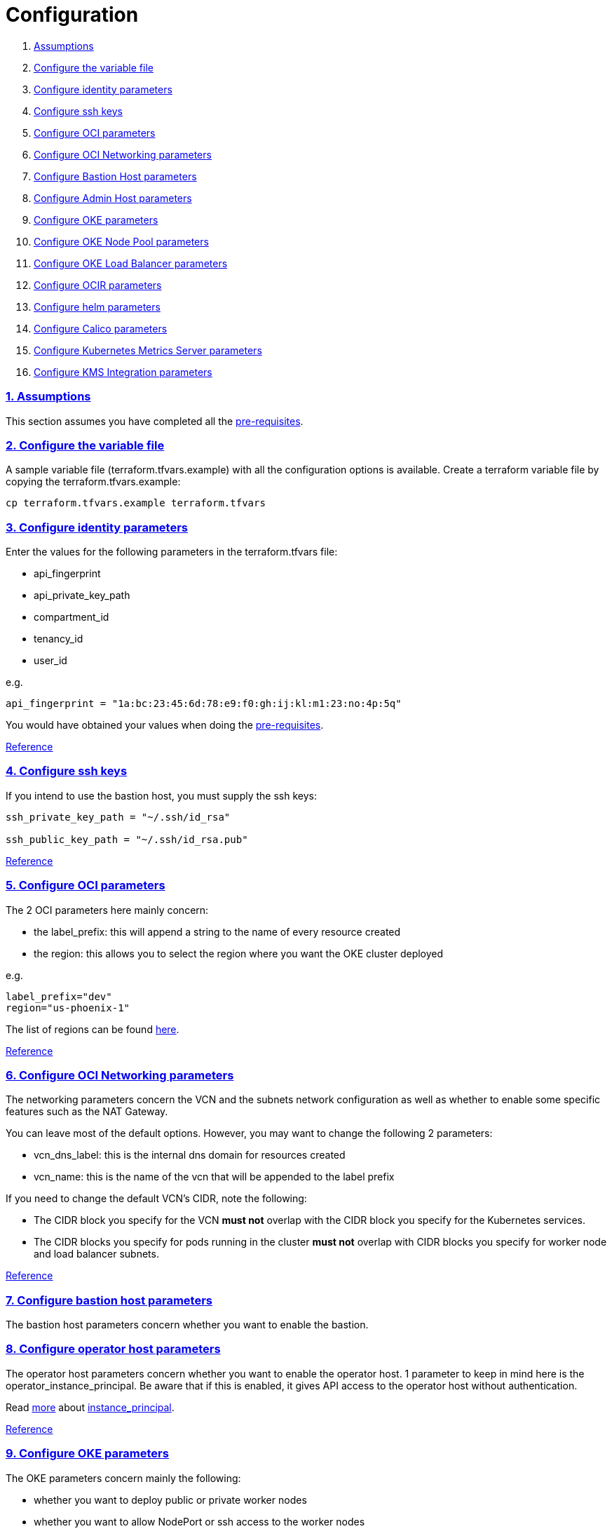 = Configuration

:idprefix:
:idseparator: -
:sectlinks:
:sectnums:

:uri-repo: https://github.com/oracle-terraform-modules/terraform-oci-oke

:uri-rel-file-base: link:{uri-repo}/blob/master
:uri-rel-tree-base: link:{uri-repo}/tree/master
:uri-docs: {uri-rel-file-base}/docs

:uri-calico: https://www.projectcalico.org/
:uri-calico-policy: https://docs.projectcalico.org/v3.8/getting-started/kubernetes/installation/other
:uri-changelog: {uri-rel-file-base}/CHANGELOG.adoc
:uri-contribute: {uri-rel-file-base}/CONTRIBUTING.adoc
:uri-contributors: {uri-rel-file-base}/CONTRIBUTORS.adoc
:uri-helm: https://helm.sh/
:uri-instructions: {uri-docs}/instructions.adoc
:uri-license: {uri-rel-file-base}/LICENSE.txt
:uri-kubernetes: https://kubernetes.io/
:uri-kubernetes-hpa: https://kubernetes.io/docs/tasks/run-application/horizontal-pod-autoscale/
:uri-metrics-server: https://github.com/kubernetes-incubator/metrics-server
:uri-networks-subnets-cidr: https://erikberg.com/notes/networks.html
:uri-oci-authtoken: https://docs.cloud.oracle.com/iaas/Content/Registry/Tasks/registrygettingauthtoken.htm
:uri-oci-secret: https://docs.cloud.oracle.com/en-us/iaas/Content/KeyManagement/Tasks/managingsecrets.htm
:uri-oci: https://cloud.oracle.com/cloud-infrastructure
:uri-oci-documentation: https://docs.cloud.oracle.com/iaas/Content/home.htm
:uri-oci-instance-principal: https://docs.cloud.oracle.com/iaas/Content/Identity/Tasks/callingservicesfrominstances.htm
:uri-oci-kms: https://docs.cloud.oracle.com/iaas/Content/KeyManagement/Concepts/keyoverview.htm
:uri-oci-loadbalancer-annotations: https://github.com/oracle/oci-cloud-controller-manager/blob/master/docs/load-balancer-annotations.md
:uri-oci-region: https://docs.cloud.oracle.com/iaas/Content/General/Concepts/regions.htm
:uri-oci-ocir: https://docs.cloud.oracle.com/iaas/Content/Registry/Concepts/registryoverview.htm
:uri-oke: https://docs.cloud.oracle.com/iaas/Content/ContEng/Concepts/contengoverview.htm
:uri-oracle: https://www.oracle.com
:uri-prereqs: {uri-docs}/prerequisites.adoc
:uri-quickstart: {uri-docs}/quickstart.adoc

:uri-terraform: https://www.terraform.io
:uri-terraform-cidrsubnet-desconstructed: http://blog.itsjustcode.net/blog/2017/11/18/terraform-cidrsubnet-deconstructed/
:uri-terraform-oci: https://www.terraform.io/docs/providers/oci/index.html
:uri-terraform-oke-sample: https://github.com/terraform-providers/terraform-provider-oci/tree/master/examples/container_engine
:uri-terraform-options: {uri-docs}/terraformoptions.adoc
:uri-topology: {uri-docs}/topology.adoc

. link:#assumptions[Assumptions]
. link:#configure-the-variable-file[Configure the variable file]
. link:#configure-identity-parameters[Configure identity parameters]
. link:#configure-ssh-keys[Configure ssh keys]
. link:#configure-oci-parameters[Configure OCI parameters]
. link:#configure-oci-networking-parameters[Configure OCI Networking parameters]
. link:#configure-bastion-host-parameters[Configure Bastion Host parameters]
. link:#configure-operator-host-parameters[Configure Admin Host parameters]
. link:#configure-oke-parameters[Configure OKE parameters]
. link:#configure-oke-node-pool-parameters[Configure OKE Node Pool parameters]
. link:#configure-oke-load-balancer-parameters[Configure OKE Load Balancer parameters]
. link:#configure-ocir-parameters[Configure OCIR parameters]
. link:#configure-helm-parameters[Configure helm parameters]
. link:#configure-calico-parameters[Configure Calico parameters]
. link:#configure-kubernetes-metrics-server-parameters[Configure Kubernetes Metrics Server parameters]
. link:#configure-kms-integration-parameters[Configure KMS Integration parameters]

=== Assumptions

This section assumes you have completed all the {uri-prereqs}[pre-requisites].

=== Configure the variable file

A sample variable file (terraform.tfvars.example) with all the configuration options is available. Create a terraform variable file by copying the terraform.tfvars.example:

----
cp terraform.tfvars.example terraform.tfvars
----

=== Configure identity parameters

Enter the values for the following parameters in the terraform.tfvars file:

* api_fingerprint
* api_private_key_path
* compartment_id
* tenancy_id
* user_id

e.g.

----
api_fingerprint = "1a:bc:23:45:6d:78:e9:f0:gh:ij:kl:m1:23:no:4p:5q"
----

You would have obtained your values when doing the {uri-prereqs}[pre-requisites]. 

{uri-terraform-options}#identity-and-access[Reference]

=== Configure ssh keys

If you intend to use the bastion host, you must supply the ssh keys:

----
ssh_private_key_path = "~/.ssh/id_rsa"

ssh_public_key_path = "~/.ssh/id_rsa.pub"
----

{uri-terraform-options}#ssh-keys[Reference]

=== Configure OCI parameters

The 2 OCI parameters here mainly concern:

* the label_prefix: this will append a string to the name of every resource created
* the region: this allows you to select the region where you want the OKE cluster deployed

e.g.

----
label_prefix="dev"
region="us-phoenix-1"
----

The list of regions can be found {uri-oci-region}[here].

{uri-terraform-options}#general-oci[Reference]

=== Configure OCI Networking parameters

The networking parameters concern the VCN and the subnets network configuration as well as whether to enable some specific features such as the NAT Gateway. 

You can leave most of the default options. However, you may want to change the following 2 parameters:

* vcn_dns_label: this is the internal dns domain for resources created
* vcn_name: this is the name of the vcn that will be appended to the label prefix

****
If you need to change the default VCN's CIDR, note the following:

* The CIDR block you specify for the VCN *must not* overlap with the CIDR block you specify for the Kubernetes services.
* The CIDR blocks you specify for pods running in the cluster *must not* overlap with CIDR blocks you specify for worker node and load balancer subnets.
****

{uri-terraform-options}#oci-networking[Reference]

=== Configure bastion host parameters

The bastion host parameters concern whether you want to enable the bastion. 

=== Configure operator host parameters

The operator host parameters concern whether you want to enable the operator host. 1 parameter to keep in mind here is the operator_instance_principal. Be aware that if this is enabled, it gives API access to the operator host without authentication.

Read {uri-instructions}#enabling-instance_principal-on-the-operator-host[more] about {uri-oci-instance-principal}[instance_principal].

{uri-terraform-options}#bastion-host[Reference]

=== Configure OKE parameters

The OKE parameters concern mainly the following:

* whether you want to deploy public or private worker nodes
* whether you want to allow NodePort or ssh access to the worker nodes
* Kubernetes options such as dashboard, networking and helm
* number of node pools and their respective size of the cluster
* services and pods cidr blocks

****
If you need to change the default services and pods' CIDRs, note the following:

* The CIDR block you specify for the VCN *must not* overlap with the CIDR block you specify for the Kubernetes services.
* The CIDR blocks you specify for pods running in the cluster *must not* overlap with CIDR blocks you specify for worker node and load balancer subnets.
****

Refer to {uri-topology}[topology] for more thorough examples.

{uri-terraform-options}#oke[Reference]

=== Configure OKE Node Pool parameters

The OKE Node Pool parameters control the following:

. the number of node pools to be created
. the size of each node pool
. the shape of the worker node in each node pool
. the boot volume size in GB
. the node pool name prefix
. whether to use a custom image id. Else, the major.minor version of Oracle Linux to use

An empty value for boot volume size will default the boot volume to 50GB. This value is updatable. However the effect will be effective in newly created nodes _only_.

Refer to {uri-topology}[topology] for more thorough examples.

=== Configure OKE Load Balancer parameters

The OKE Load Balancer parameters concern mainly the following:

. the preferred Availability Domain you want to place the load balancers
. the type of load balancer (public/internal)

Even if you set the load balancer subnets to be internal, you still need to set the correct {uri-oci-loadbalancer-annotations}[annotations] when creating internal load balancers. Just setting the subnet to be private is *_not_* sufficient.

Refer to {uri-topology}[topology] for more thorough examples.

{uri-terraform-options}#oke-load-balancers[Reference]

=== Configure OCIR parameters

The {uri-oci-authtoken}#[Auth Token] must first be manually created and stored in {uri-oci-secret}#[OCI Secret in Vault]. It will subsequently be used to create a Kubernetes secret, which can then be used as an imagePullSecrets in a deployment. If you do not need to use private OCIR repositories, then leave the *secret_id* parameter empty. Refer to the {uri-instructions}#creating-a-secret-for-ocir[instructions] for how to create the Auth Token and the Secret in Vault.

The secret is created in the kube-system namespace. To copy it to your namespace, use the following command:

----
kubectl --namespace=kube-system get secret ocirsecret --export -o yaml | kubectl apply --namespace=<newnamespace> -f -
----

{uri-terraform-options}#ocir[Reference]

=== Configure helm parameters

The {uri-helm}[helm] parameters control the installation and the version of the helm client as well as optional helm repos to add and initialize on the bastion host.

{uri-terraform-options}#helm[Reference]

=== Configure Calico parameters

The calico parameters control the installation of {uri-calico}[Calico] for {uri-calico-policy}[network policy].

{uri-terraform-options}#calico[Reference]

=== Configure Kubernetes Metrics Server parameters

The Kubernetes Metrics Server parameter controls the installation of {uri-metrics-server}[Kubernetes Metrics Server]. *Required* for {uri-kubernetes-hpa}[Horizontal Pod Autoscaling].

{uri-terraform-options}#kubernetes-metrics-server[Reference]

=== Configure KMS Integration parameters

The KMS integration parameters control whether {uri-oci-kms}[OCI Key Management Service] will be used for encrypting Kubernetes secrets. Additionally, the bastion host must be enabled as well as instance_principal on the bastion.

----
bastion_enabled = true
operator_enabled = true
operator_instance_principal = true
use_encryption = true
existing_key_id = <existing_key_id>
----

{uri-terraform-options}#kms-integration[Reference]